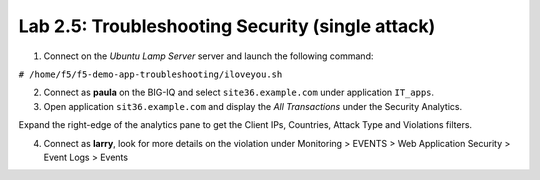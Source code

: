 Lab 2.5: Troubleshooting Security (single attack)
-------------------------------------------------
1. Connect on the *Ubuntu Lamp Server* server and launch the following command:

``# /home/f5/f5-demo-app-troubleshooting/iloveyou.sh``

2. Connect as **paula** on the BIG-IQ and select ``site36.example.com`` under application ``IT_apps``.

3. Open application ``sit36.example.com`` and display the *All Transactions* under the Security Analytics.

Expand the right-edge of the analytics pane to get the Client IPs, Countries, Attack Type and Violations filters.

.. image:: ../pictures/module2/img_module2_lab5_1.png
  :align: center
  :scale: 40%

4. Connect as **larry**, look for more details on the violation under Monitoring > EVENTS > Web Application Security > Event Logs > Events

.. image:: ../pictures/module2/img_module2_lab5_2.png
  :align: center
  :scale: 40%

